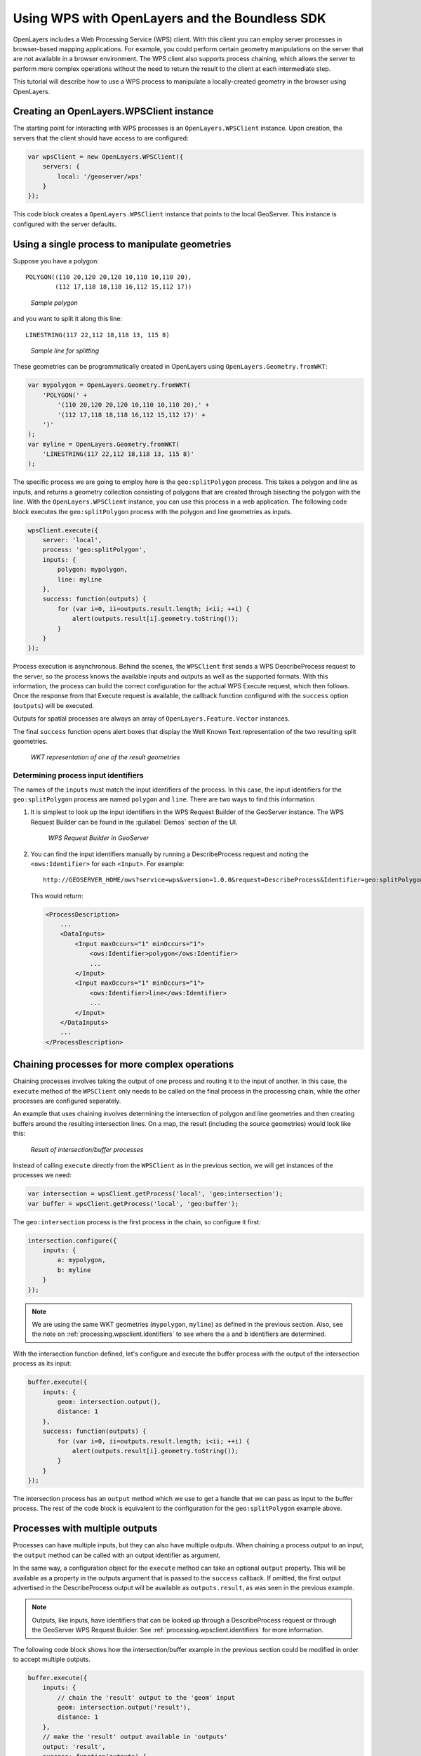 .. _processing.wpsclient:

Using WPS with OpenLayers and the Boundless SDK
===============================================

OpenLayers includes a Web Processing Service (WPS) client. With this client you can employ server processes in browser-based mapping applications. For example, you could perform certain geometry manipulations on the server that are not available in a browser environment. The WPS client also supports process chaining, which allows the server to perform more complex operations without the need to return the result to the client at each intermediate step.

This tutorial will describe how to use a WPS process to manipulate a locally-created geometry in the browser using OpenLayers.


Creating an OpenLayers.WPSClient instance
-----------------------------------------

The starting point for interacting with WPS processes is an ``OpenLayers.WPSClient`` instance. Upon creation, the servers that the client should have access to are configured:

.. code-block:: javascript

    var wpsClient = new OpenLayers.WPSClient({
        servers: {
            local: '/geoserver/wps'
        }
    });

This code block creates a ``OpenLayers.WPSClient`` instance that points to the local GeoServer. This instance is configured with the server defaults.


Using a single process to manipulate geometries
-----------------------------------------------

Suppose you have a polygon::

    POLYGON((110 20,120 20,120 10,110 10,110 20),
            (112 17,118 18,118 16,112 15,112 17))

.. figure:: img/polygon.png

   *Sample polygon*

and you want to split it along this line::

    LINESTRING(117 22,112 18,118 13, 115 8)

.. figure:: img/line.png

   *Sample line for splitting*

These geometries can be programmatically created in OpenLayers using ``OpenLayers.Geometry.fromWKT``:

.. code-block:: javascript

    var mypolygon = OpenLayers.Geometry.fromWKT(
        'POLYGON(' +
            '(110 20,120 20,120 10,110 10,110 20),' +
            '(112 17,118 18,118 16,112 15,112 17)' +
        ')'
    );
    var myline = OpenLayers.Geometry.fromWKT(
        'LINESTRING(117 22,112 18,118 13, 115 8)'
    );

The specific process we are going to employ here is the ``geo:splitPolygon`` process. This takes a polygon and line as inputs, and returns a geometry collection consisting of polygons that are created through bisecting the polygon with the line. With the ``OpenLayers.WPSClient`` instance, you can use this process in a web application. The following code block executes the ``geo:splitPolygon`` process with the polygon and line geometries as inputs.

.. code-block:: javascript

    wpsClient.execute({
        server: 'local',
        process: 'geo:splitPolygon',
        inputs: {
            polygon: mypolygon,
            line: myline
        },
        success: function(outputs) {
            for (var i=0, ii=outputs.result.length; i<ii; ++i) {
                alert(outputs.result[i].geometry.toString());
            }
        }
    });

Process execution is asynchronous. Behind the scenes, the ``WPSClient`` first sends a WPS DescribeProcess request to the server, so the process knows the available inputs and outputs as well as the supported formats. With this information, the process can build the correct configuration for the actual WPS Execute request, which then follows. Once the response from that Execute request is available, the callback function configured with the ``success`` option (``outputs``) will be executed.

Outputs for spatial processes are always an array of ``OpenLayers.Feature.Vector`` instances.

The final ``success`` function opens alert boxes that display the Well Known Text representation of the two resulting split geometries.

.. figure:: img/result.png

    *WKT representation of one of the result geometries*   

.. _processing.wpsclient.identifiers:

Determining process input identifiers
~~~~~~~~~~~~~~~~~~~~~~~~~~~~~~~~~~~~~

The names of the ``inputs`` must match the input identifiers of the process. In this case, the input identifiers for the ``geo:splitPolygon`` process are named ``polygon`` and ``line``. There are two ways to find this information.

#. It is simplest to look up the input identifiers in the WPS Request Builder of the GeoServer instance. The WPS Request Builder can be found in the :guilabel:`Demos` section of the UI.

   .. figure:: img/requestbuilder.png

      *WPS Request Builder in GeoServer*

#. You can find the input identifiers manually by running a DescribeProcess request and noting the ``<ows:Identifier>`` for each ``<Input>``. For example::

      http://GEOSERVER_HOME/ows?service=wps&version=1.0.0&request=DescribeProcess&Identifier=geo:splitPolygon

   This would return:

   .. code-block:: xml

      <ProcessDescription>
          ...
          <DataInputs>
              <Input maxOccurs="1" minOccurs="1">
                  <ows:Identifier>polygon</ows:Identifier>
                  ...
              </Input>
              <Input maxOccurs="1" minOccurs="1">
                  <ows:Identifier>line</ows:Identifier>
                  ...
              </Input>
          </DataInputs>
          ...
      </ProcessDescription>


Chaining processes for more complex operations
----------------------------------------------

Chaining processes involves taking the output of one process and routing it to the input of another. In this case, the ``execute`` method of the ``WPSClient`` only needs to be called on the final process in the processing chain, while the other processes are configured separately.

An example that uses chaining involves determining the intersection of polygon and line geometries and then creating buffers around the resulting intersection lines. On a map, the result (including the source geometries) would look like this:

.. figure:: img/intersect-buffer.png

   *Result of intersection/buffer processes*

Instead of calling ``execute`` directly from the ``WPSClient`` as in the previous section, we will get instances of the processes we need:

.. code-block:: javascript

    var intersection = wpsClient.getProcess('local', 'geo:intersection');
    var buffer = wpsClient.getProcess('local', 'geo:buffer');

The ``geo:intersection`` process is the first process in the chain, so configure it first:

.. code-block:: javascript

    intersection.configure({
        inputs: {
            a: mypolygon,
            b: myline
        }
    });

.. note:: We are using the same WKT geometries (``mypolygon``, ``myline``) as defined in the previous section. Also, see the note on :ref:`processing.wpsclient.identifiers` to see where the ``a`` and ``b`` identifiers are determined.

With the intersection function defined, let's configure and execute the buffer process with the output of the intersection process as its input:

.. code-block:: javascript

    buffer.execute({
        inputs: {
            geom: intersection.output(),
            distance: 1
        },
        success: function(outputs) {
            for (var i=0, ii=outputs.result.length; i<ii; ++i) {
                alert(outputs.result[i].geometry.toString());
            }
        }
    });

The intersection process has an ``output`` method which we use to get a handle that we can pass as input to the buffer process. The rest of the code block is equivalent to the configuration for the ``geo:splitPolygon`` example above.


Processes with multiple outputs
-------------------------------

Processes can have multiple inputs, but they can also have multiple outputs. When chaining a process output to an input, the ``output`` method can be called with an output identifier as argument.

In the same way, a configuration object for the ``execute`` method can take an optional ``output`` property. This will be available as a property in the outputs argument that is passed to the ``success`` callback. If omitted, the first output advertised in the DescribeProcess output will be available as ``outputs.result``, as was seen in the previous example.

.. note:: Outputs, like inputs, have identifiers that can be looked up through a DescribeProcess request or through the GeoServer WPS Request Builder. See :ref:`processing.wpsclient.identifiers` for more information.

The following code block shows how the intersection/buffer example in the previous section could be modified in order to accept multiple outputs.

.. code-block:: javascript

    buffer.execute({
        inputs: {
            // chain the 'result' output to the 'geom' input
            geom: intersection.output('result'),
            distance: 1
        },
        // make the 'result' output available in 'outputs'
        output: 'result',
        success: function(outputs) {
            for (var i=0, ii=outputs['result']length; i<ii; ++i) {
                alert(outputs['result'][i].geometry.toString());
            }
        }
    });

In this case, the ``geo:buffer`` process doesn't produce multiple outputs, but it is trivial to replace this process in your code with one that does.

